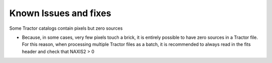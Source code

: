 Known Issues and fixes
======================

Some Tractor catalogs contain pixels but zero sources

- Because, in some cases, very few pixels touch a brick, it is entirely
  possible to have zero sources in a Tractor file. For this reason, when
  processing multiple Tractor files as a batch, it is
  recommended to always read in the fits header and check that NAXIS2 > 0